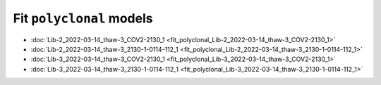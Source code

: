 
Fit ``polyclonal`` models
-------------------------

- :doc:`Lib-2_2022-03-14_thaw-3_COV2-2130_1 <fit_polyclonal_Lib-2_2022-03-14_thaw-3_COV2-2130_1>`
- :doc:`Lib-2_2022-03-14_thaw-3_2130-1-0114-112_1 <fit_polyclonal_Lib-2_2022-03-14_thaw-3_2130-1-0114-112_1>`
- :doc:`Lib-3_2022-03-14_thaw-3_COV2-2130_1 <fit_polyclonal_Lib-3_2022-03-14_thaw-3_COV2-2130_1>`
- :doc:`Lib-3_2022-03-14_thaw-3_2130-1-0114-112_1 <fit_polyclonal_Lib-3_2022-03-14_thaw-3_2130-1-0114-112_1>`

